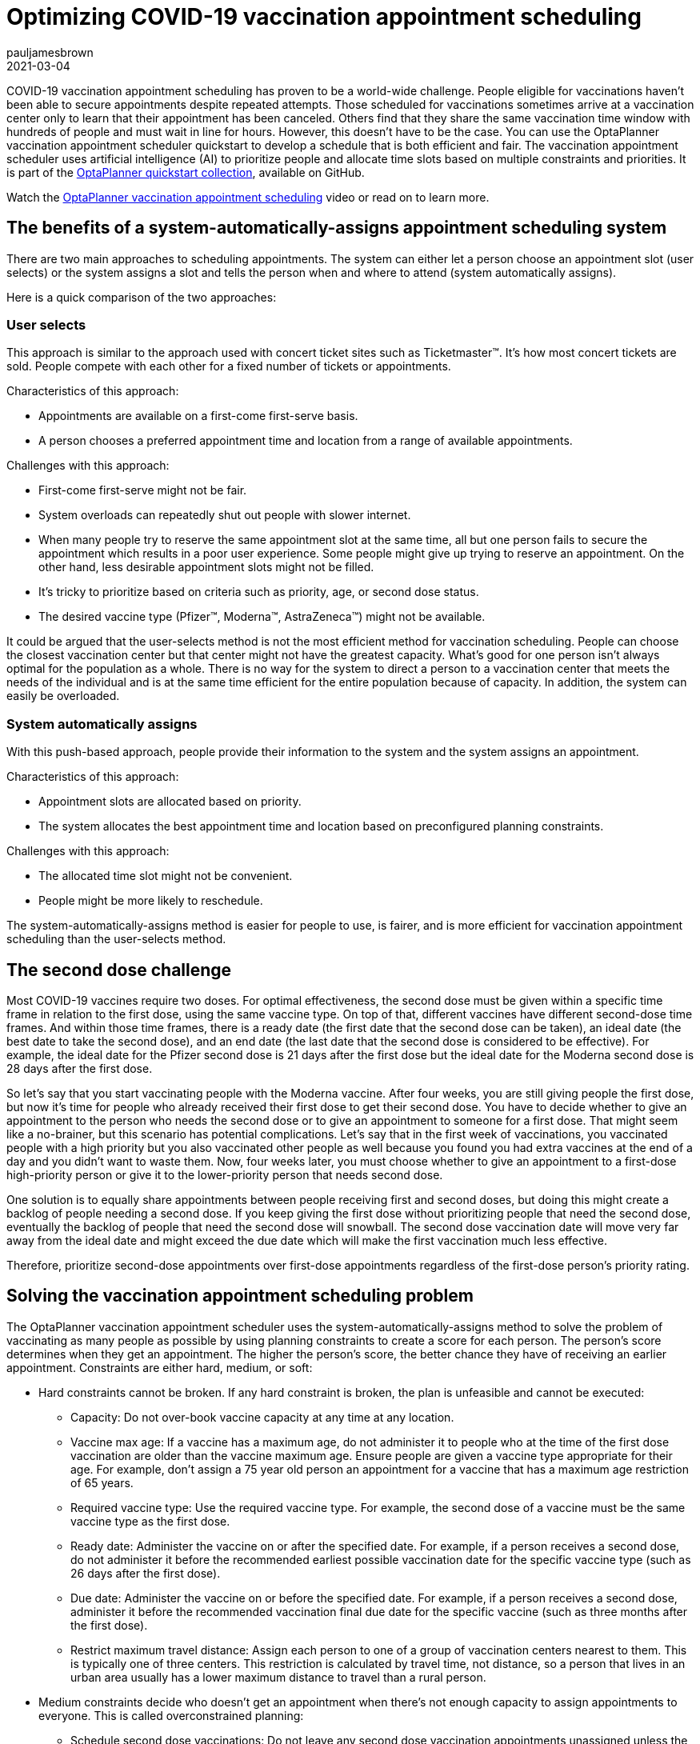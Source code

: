 = Optimizing COVID-19 vaccination appointment scheduling
pauljamesbrown
2021-03-04
:page-interpolate: true
:jbake-type: post
:jbake-tags: production, vaccination scheduling
:jbake-social_media_share_image: vaccinationSchedulingValueProposal.png


COVID-19 vaccination appointment scheduling has proven to be a world-wide challenge. People eligible for vaccinations haven’t been able to secure appointments despite repeated attempts. Those scheduled for vaccinations sometimes arrive at a vaccination center only to learn that their appointment has been canceled. Others find that they share the same vaccination time window with hundreds of people and must wait in line for hours. However, this doesn’t have to be the case. You can use the OptaPlanner vaccination appointment scheduler quickstart to develop a schedule that is both efficient and fair. The vaccination appointment scheduler uses artificial intelligence (AI) to prioritize people and allocate time slots based on multiple constraints and priorities. It is part of the https://github.com/kiegroup/optaplanner-quickstarts[OptaPlanner quickstart collection], available on GitHub.

Watch the https://www.youtube.com/watch?v=LTkoaBk-P6U[OptaPlanner vaccination appointment scheduling] video or read on to learn more.

== The benefits of a system-automatically-assigns appointment scheduling system

There are two main approaches to scheduling appointments. The system can either let a person choose an appointment slot (user selects) or the system assigns a slot and tells the person when and where to attend (system automatically assigns).

Here is a quick comparison of the two approaches:

=== User selects
This approach is similar to the approach used with concert ticket sites such as Ticketmaster&trade;. It’s how most concert tickets are sold. People compete with each other for a fixed number of tickets or appointments.

Characteristics of this approach:

* Appointments are available on a first-come first-serve basis.
* A person chooses a preferred appointment time and location from a range of available appointments.

Challenges with this approach:

* First-come first-serve might not be fair.
* System overloads can repeatedly shut out people with slower internet.
* When many people try to reserve the same appointment slot at the same time, all but one person fails to secure the appointment which results in a poor user experience. Some people might give up trying to reserve an appointment.
On the other hand, less desirable appointment slots might not be filled.
* It’s tricky to prioritize based on criteria such as priority, age, or second dose status.
* The desired vaccine type (Pfizer&trade;, Moderna&trade;, AstraZeneca&trade;) might not be available.

It could be argued that the user-selects method is not the most efficient method for vaccination scheduling. People can choose the closest vaccination center but that center might not have the greatest capacity. What's good for one person isn't always optimal for the population as a whole. There is no way for the system to direct a person to a vaccination center that meets the needs of the individual and is at the same time efficient for the entire population because of capacity. In addition, the system can easily be overloaded.

=== System automatically assigns
With this push-based approach, people provide their information to the system and the system assigns an appointment.

Characteristics of this approach:

* Appointment slots are allocated based on priority.
* The system allocates the best appointment time and location based on preconfigured planning constraints.

Challenges with this approach:

* The allocated time slot might not be convenient.
* People might be more likely to reschedule.

The system-automatically-assigns method is easier for people to use, is fairer, and is more efficient for vaccination appointment scheduling than the user-selects method.

== The second dose challenge
Most COVID-19 vaccines require two doses. For optimal effectiveness, the second dose must be given within a specific time frame in relation to the first dose, using the same vaccine type. On top of that, different vaccines have different second-dose time frames. And within those time frames, there is a ready date (the first date that the second dose can be taken), an ideal date (the best date to take the second dose), and an end date (the last date that the second dose is considered to be effective). For example, the ideal date for the Pfizer second dose is 21 days after the first dose but the ideal date for the Moderna second dose is 28 days after the first dose.

So let’s say that you start vaccinating people with the Moderna vaccine. After four weeks, you are still giving people the first dose, but now it’s time for people who already received their first dose to get their second dose. You have to decide whether to give an appointment to the person who needs the second dose or to give an appointment to someone for a first dose. That might seem like a no-brainer, but this scenario has potential complications. Let’s say that in the first week of vaccinations, you vaccinated people with a high priority but you also vaccinated other people as well because you found you had extra vaccines at the end of a day and you didn't want to waste them. Now, four weeks later, you must choose whether to give an appointment to a first-dose high-priority person or give it to the lower-priority person that needs second dose.

One solution is to equally share appointments between people receiving first and second doses, but doing this might create a backlog of people needing a second dose. If you keep giving the first dose without prioritizing people that need the second dose, eventually the backlog of people that need the second dose will snowball. The second dose vaccination date will move very far away from the ideal date and might exceed the due date which will make the first vaccination much less effective.

Therefore, prioritize second-dose appointments over first-dose appointments regardless of the first-dose person’s priority rating.

== Solving the vaccination appointment scheduling problem

The OptaPlanner vaccination appointment scheduler uses the system-automatically-assigns method to solve the problem of vaccinating as many people as possible by using planning constraints to create a score for each person. The person’s score determines when they get an appointment. The higher the person’s score, the better chance they have of receiving an earlier appointment. Constraints are either hard, medium, or soft:

* Hard constraints cannot be broken. If any hard constraint is broken, the plan is unfeasible and cannot be executed:
** Capacity: Do not over-book vaccine capacity at any time at any location.
** Vaccine max age: If a vaccine has a maximum age, do not administer it to people who at the time of the first dose vaccination are older than the vaccine maximum age. Ensure people are given a vaccine type appropriate for their age. For example, don’t assign a 75 year old person an appointment for a vaccine that has a maximum age restriction of 65 years.
** Required vaccine type: Use the required vaccine type. For example, the second dose of a vaccine must be the same vaccine type as the first dose.
** Ready date: Administer the vaccine on or after the specified date. For example, if a person receives a second dose, do not administer it before the recommended earliest possible vaccination date for the specific vaccine type (such as 26 days after the first dose).
** Due date: Administer the vaccine on or before the specified date. For example, if a person receives a second dose, administer it before the recommended vaccination final due date for the specific vaccine (such as three months after the first dose).
** Restrict maximum travel distance: Assign each person to one of a group of  vaccination centers nearest to them. This is typically one of three centers. This restriction is calculated by travel time, not distance, so a person that lives in an urban area usually has a lower maximum distance to travel than a rural person.

* Medium constraints decide who doesn’t get an appointment when there’s not enough capacity to assign appointments to everyone. This is called overconstrained planning:
** Schedule second dose vaccinations: Do not leave any second dose vaccination appointments unassigned unless the ideal date falls outside of the planning window.
** Schedule people based on their priority rating: Each person has a priority rating. This is typically their age but it can be much higher if they are, for example, a healthcare worker. Leave only people with the lowest priority ratings unassigned. They will be picked up in the next run. This constraint is softer than the previous constraint because the second dose is always prioritized over priority rating.
* Soft constraints should not be broken:
** Preferred vaccination center: If a person has a preferred vaccination center, give them an appointment at that center.
** Distance: Minimize the distance that a person must travel to their assigned vaccination center.
** Ideal date: Administer the vaccine on or as close to the specified date as possible. For example, if a person receives a second dose, administer it on the ideal date for the specific vaccine (such as 28 days after the first dose). This constraint is softer than the distance constraint to avoid sending people half-way across the country just to be one day closer to their ideal date.
** Priority rating: Schedule people with a higher priority rating earlier in the planning window. This constraint is softer than the distance constraint to avoid sending people half-way across the country. This constraint is also softer than the ideal date constraint because the second dose is prioritized over priority rating.

Hard constraints are weighted against other hard constraints. Soft constraints are weighted against other soft constraints. However, hard constraints always outweigh medium and soft constraints regardless of their respective weights.
Because you have more people than you have appointment slots, you need to make tough decisions. Second dose appointments are always assigned first to avoid creating a backlog that would overwhelm you later. After that, people are assigned based on their priority rating. Everyone starts with a priority rating that is their age. Doing this prioritizes older people over younger people. After that, people that are in specific priority groups receive a few hundred extra points. This  varies based on the priority of their group. For example, nurses might receive an extra 1000 points. This way, older nurses are prioritized over younger nurses and young nurses are prioritized over people who are not nurses. The following table illustrates this concept:

.Priority rating table
[cols="2,2,3", options="header"]
|===
|Age
|Job
|Priority rating

|60
|nurse
|1060

|33
|nurse
|1033

|71
|retired
|71

|52
|office worker
|52
|===


=== The solver
At the core of OptaPlanner is the solver,  the engine that takes the problem data set and overlays the planning constraints and configurations. The problem data set includes all of the information about the people, the vaccines, and the vaccination centers. The solver works through the various combinations of data and eventually determines an optimized appointment schedule with people assigned to vaccination appointments at a specific center.  The following illustration shows a schedule that the solver created:

image::vaccinationSchedulingValueProposal.png[]

== Continuous planning
Continuous planning is the technique of managing one or more upcoming planning periods at the same time and repeating that process monthly, weekly, daily, hourly, or even more frequently. The planning window advances incrementally by a specified interval. The following illustration shows a two week planning window that is updated daily:

image::vaccinationSchedulingContinuousPlanning.png[]

The two week planning window is divided in half. The first week is in the published state and the second week is in the draft state.  People are assigned to appointments in both the published and draft parts of the planning window. However, only people in the published part of the planning window are notified of their appointments. The other appointments can still change easily in the next run. Doing this prevents the schedule from painting itself in a corner. For example, if a person who needs a second dose has a ready date of Monday and an ideal date of Wednesday, you don’t have to invite them for Monday if-and-only-if you can prove you can give them a draft appointment later in the week.

You can determine the size of the planning window but just be mindful of the size of the problem space. The problem space is all of the various components that go into creating the schedule. So, the more days you plan ahead the larger the problem space.

== Pinned planning entities
If you are continuously planning on a daily basis, there will be appointments within the two week period that are already allocated to people. To ensure that appointments are not double-booked, you need to mark existing appointments as allocated by pinning them. Pinning is used to anchor one or more specific assignments and force OptaPlanner to schedule around those fixed assignments.  A pinned planning entity, such as an appointment, doesn’t change during solving.

Whether an entity is pinned or not is determined by the appointment state. If you take a look at the previous image, you can see to the left of the image that an appointment can have five states: Open, Invited, Accepted, Rejected, or Rescheduled.

NOTE: You don’t actually see these states directly in the quickstart demo code because the OptaPlanner engine is only interested in whether the appointment is pinned or not.

So as you can see from the image, you need to be able to plan around appointments that have already been scheduled. An appointment with the Invited or Accepted state is pinned. Appointments with the Open, Reschedule, and Rejected state are not pinned and are available for scheduling.

In this example,  when the solver runs it searches across the entire two week planning window in both the published and draft ranges. The solver considers any unpinned entities (appointments with the Open, Reschedule, or Rejected states) in addition to the unscheduled input data, to find the optimal solution. If the solver is run daily, you will see a new day added to the schedule before you run the solver, as shown in the middle image above. The third schedule shows the results of the solver.

Notice that the appointments on the new day have been assigned and Amy and Edna who were previously scheduled in the draft part of the planning window are now scheduled in the published part of the window. This was possible because Gus and Hugo requested a reschedule. This won’t cause any confusion because Amy and Edna were never notified about their draft dates. Now, because they have appointments in the published section of the planning window, they will be notified and asked to accept or reject their appointments, and their appointments are now pinned.

Stay tuned. We’ll be posting a follow-up blog for a deeper, more technical look at the OptaPlanner vaccination appointment scheduler quickstart.


.Additional resources
* https://www.youtube.com/watch?v=LTkoaBk-P6U[Vaccination appointment scheduling video]
* https://github.com/kiegroup/optaplanner-quickstarts[GitHub appointment planner code]
* https://docs.optaplanner.org/latestFinal/optaplanner-docs/html_single/[OptaPlanner User Guide]

Co-authored by Emily Murphy.
